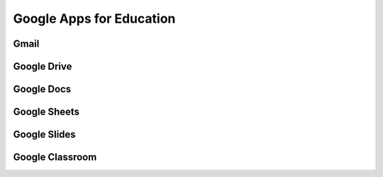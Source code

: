 Google Apps for Education
=========================

Gmail
-----

Google Drive
------------

Google Docs
-----------

Google Sheets
-------------

Google Slides
-------------

Google Classroom
----------------